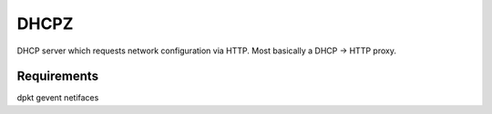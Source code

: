 DHCPZ
=====

DHCP server which requests network configuration via HTTP. Most basically a DHCP -> HTTP proxy.

Requirements
------------

dpkt
gevent
netifaces

